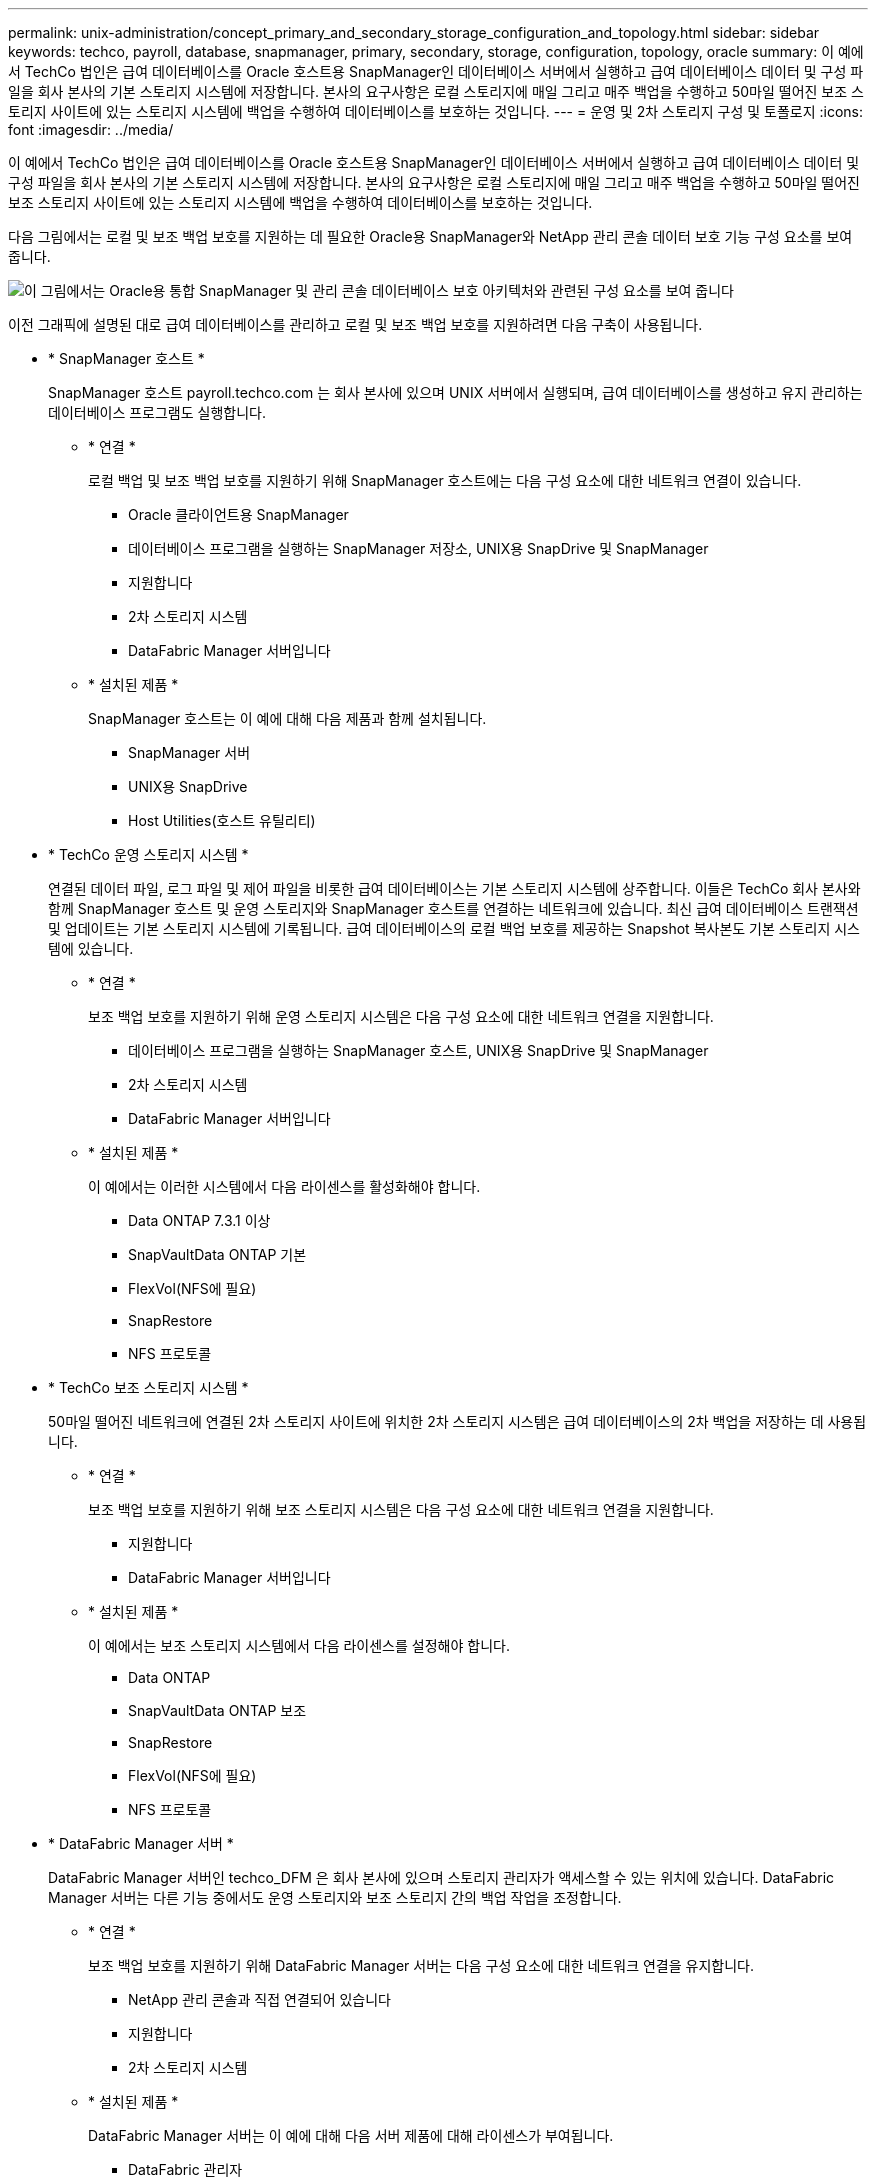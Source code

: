 ---
permalink: unix-administration/concept_primary_and_secondary_storage_configuration_and_topology.html 
sidebar: sidebar 
keywords: techco, payroll, database, snapmanager, primary, secondary, storage, configuration, topology, oracle 
summary: 이 예에서 TechCo 법인은 급여 데이터베이스를 Oracle 호스트용 SnapManager인 데이터베이스 서버에서 실행하고 급여 데이터베이스 데이터 및 구성 파일을 회사 본사의 기본 스토리지 시스템에 저장합니다. 본사의 요구사항은 로컬 스토리지에 매일 그리고 매주 백업을 수행하고 50마일 떨어진 보조 스토리지 사이트에 있는 스토리지 시스템에 백업을 수행하여 데이터베이스를 보호하는 것입니다. 
---
= 운영 및 2차 스토리지 구성 및 토폴로지
:icons: font
:imagesdir: ../media/


[role="lead"]
이 예에서 TechCo 법인은 급여 데이터베이스를 Oracle 호스트용 SnapManager인 데이터베이스 서버에서 실행하고 급여 데이터베이스 데이터 및 구성 파일을 회사 본사의 기본 스토리지 시스템에 저장합니다. 본사의 요구사항은 로컬 스토리지에 매일 그리고 매주 백업을 수행하고 50마일 떨어진 보조 스토리지 사이트에 있는 스토리지 시스템에 백업을 수행하여 데이터베이스를 보호하는 것입니다.

다음 그림에서는 로컬 및 보조 백업 보호를 지원하는 데 필요한 Oracle용 SnapManager와 NetApp 관리 콘솔 데이터 보호 기능 구성 요소를 보여 줍니다.

image::../media/scrn_en_drw_smo_architecture_unix.gif[이 그림에서는 Oracle용 통합 SnapManager 및 관리 콘솔 데이터베이스 보호 아키텍처와 관련된 구성 요소를 보여 줍니다]

이전 그래픽에 설명된 대로 급여 데이터베이스를 관리하고 로컬 및 보조 백업 보호를 지원하려면 다음 구축이 사용됩니다.

* * SnapManager 호스트 *
+
SnapManager 호스트 payroll.techco.com 는 회사 본사에 있으며 UNIX 서버에서 실행되며, 급여 데이터베이스를 생성하고 유지 관리하는 데이터베이스 프로그램도 실행합니다.

+
** * 연결 *
+
로컬 백업 및 보조 백업 보호를 지원하기 위해 SnapManager 호스트에는 다음 구성 요소에 대한 네트워크 연결이 있습니다.

+
*** Oracle 클라이언트용 SnapManager
*** 데이터베이스 프로그램을 실행하는 SnapManager 저장소, UNIX용 SnapDrive 및 SnapManager
*** 지원합니다
*** 2차 스토리지 시스템
*** DataFabric Manager 서버입니다


** * 설치된 제품 *
+
SnapManager 호스트는 이 예에 대해 다음 제품과 함께 설치됩니다.

+
*** SnapManager 서버
*** UNIX용 SnapDrive
*** Host Utilities(호스트 유틸리티)




* * TechCo 운영 스토리지 시스템 *
+
연결된 데이터 파일, 로그 파일 및 제어 파일을 비롯한 급여 데이터베이스는 기본 스토리지 시스템에 상주합니다. 이들은 TechCo 회사 본사와 함께 SnapManager 호스트 및 운영 스토리지와 SnapManager 호스트를 연결하는 네트워크에 있습니다. 최신 급여 데이터베이스 트랜잭션 및 업데이트는 기본 스토리지 시스템에 기록됩니다. 급여 데이터베이스의 로컬 백업 보호를 제공하는 Snapshot 복사본도 기본 스토리지 시스템에 있습니다.

+
** * 연결 *
+
보조 백업 보호를 지원하기 위해 운영 스토리지 시스템은 다음 구성 요소에 대한 네트워크 연결을 지원합니다.

+
*** 데이터베이스 프로그램을 실행하는 SnapManager 호스트, UNIX용 SnapDrive 및 SnapManager
*** 2차 스토리지 시스템
*** DataFabric Manager 서버입니다


** * 설치된 제품 *
+
이 예에서는 이러한 시스템에서 다음 라이센스를 활성화해야 합니다.

+
*** Data ONTAP 7.3.1 이상
*** SnapVaultData ONTAP 기본
*** FlexVol(NFS에 필요)
*** SnapRestore
*** NFS 프로토콜




* * TechCo 보조 스토리지 시스템 *
+
50마일 떨어진 네트워크에 연결된 2차 스토리지 사이트에 위치한 2차 스토리지 시스템은 급여 데이터베이스의 2차 백업을 저장하는 데 사용됩니다.

+
** * 연결 *
+
보조 백업 보호를 지원하기 위해 보조 스토리지 시스템은 다음 구성 요소에 대한 네트워크 연결을 지원합니다.

+
*** 지원합니다
*** DataFabric Manager 서버입니다


** * 설치된 제품 *
+
이 예에서는 보조 스토리지 시스템에서 다음 라이센스를 설정해야 합니다.

+
*** Data ONTAP
*** SnapVaultData ONTAP 보조
*** SnapRestore
*** FlexVol(NFS에 필요)
*** NFS 프로토콜




* * DataFabric Manager 서버 *
+
DataFabric Manager 서버인 techco_DFM 은 회사 본사에 있으며 스토리지 관리자가 액세스할 수 있는 위치에 있습니다. DataFabric Manager 서버는 다른 기능 중에서도 운영 스토리지와 보조 스토리지 간의 백업 작업을 조정합니다.

+
** * 연결 *
+
보조 백업 보호를 지원하기 위해 DataFabric Manager 서버는 다음 구성 요소에 대한 네트워크 연결을 유지합니다.

+
*** NetApp 관리 콘솔과 직접 연결되어 있습니다
*** 지원합니다
*** 2차 스토리지 시스템


** * 설치된 제품 *
+
DataFabric Manager 서버는 이 예에 대해 다음 서버 제품에 대해 라이센스가 부여됩니다.

+
*** DataFabric 관리자




* * SnapManager 리포지토리 *
+
전용 서버에 있는 SnapManager 리포지토리는 백업 시간, 테이블스페이스 및 데이터 파일 백업 시간, 사용된 스토리지 시스템, 만든 클론, 생성된 스냅샷 복사본 등 SnapManager에서 수행하는 작업에 대한 데이터를 저장합니다. DBA가 전체 또는 부분 복원을 시도할 때 SnapManager는 리포지토리를 쿼리하여 복구를 위해 SnapManager에서 생성한 백업을 식별합니다.

+
** * 연결 *
+
보조 백업 보호를 지원하기 위해 보조 스토리지 시스템은 다음 구성 요소에 대한 네트워크 연결을 지원합니다.

+
*** SnapManager 호스트
*** Oracle 클라이언트용 SnapManager




* * NetApp 관리 콘솔 *
+
NetApp 관리 콘솔은 스토리지 관리자가 일정, 정책, 데이터 세트 및 리소스 풀 할당을 구성하여 스토리지 관리자가 액세스할 수 있는 보조 스토리지 시스템에 백업할 수 있도록 하는 그래픽 사용자 인터페이스 콘솔입니다.

+
** * 연결 *
+
보조 백업 보호를 지원하기 위해 NetApp Management Console은 다음 구성 요소에 대한 네트워크 연결을 제공합니다.

+
*** 지원합니다
*** 2차 스토리지 시스템
*** DataFabric Manager 서버입니다




* * Oracle 클라이언트용 SnapManager *
+
SnapManager for Oracle 클라이언트는 DBA가 급여 데이터베이스에 사용하는 그래픽 사용자 인터페이스 및 명령줄 콘솔로, 이 예에서는 보조 스토리지에 로컬 백업 및 백업을 구성하고 수행합니다.

+
** * 연결 *
+
로컬 백업 및 보조 백업 보호를 지원하기 위해 SnapManager for Oracle 클라이언트는 다음 구성 요소에 대한 네트워크 연결을 제공합니다.

+
*** SnapManager 호스트
*** 데이터베이스 프로그램을 실행하는 SnapManager 저장소, UNIX용 SnapDrive 및 SnapManager
*** 데이터베이스 호스트(SnapManager를 실행하는 호스트와 분리된 경우)
*** DataFabric Manager 서버입니다


** * 설치된 제품 *
+
로컬 백업 및 보조 백업 보호를 지원하려면 이 구성 요소에 SnapManager for Oracle 클라이언트 소프트웨어가 설치되어 있어야 합니다.




